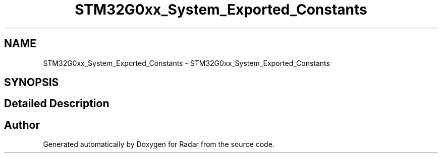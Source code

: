 .TH "STM32G0xx_System_Exported_Constants" 3 "Version 1.0.0" "Radar" \" -*- nroff -*-
.ad l
.nh
.SH NAME
STM32G0xx_System_Exported_Constants \- STM32G0xx_System_Exported_Constants
.SH SYNOPSIS
.br
.PP
.SH "Detailed Description"
.PP 

.SH "Author"
.PP 
Generated automatically by Doxygen for Radar from the source code\&.
